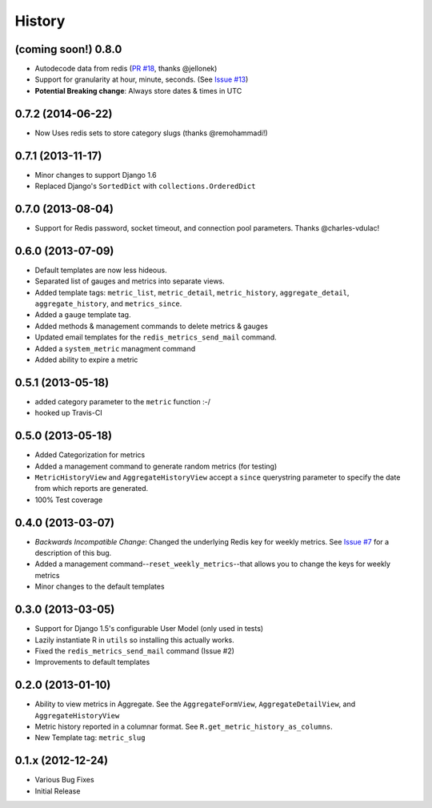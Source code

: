 History
-------

(coming soon!) 0.8.0
++++++++++++++++++++

- Autodecode data from redis (`PR #18 <https://github.com/bradmontgomery/django-redis-metrics/pull/18>`_, thanks @jellonek)
- Support for granularity at hour, minute, seconds. (See `Issue #13 <https://github.com/bradmontgomery/django-redis-metrics/issues/13>`_)
- **Potential Breaking change**: Always store dates & times in UTC

0.7.2 (2014-06-22)
++++++++++++++++++

- Now Uses redis sets to store category slugs (thanks @remohammadi!)

0.7.1 (2013-11-17)
++++++++++++++++++

- Minor changes to support Django 1.6
- Replaced Django's ``SortedDict`` with ``collections.OrderedDict``

0.7.0 (2013-08-04)
++++++++++++++++++

- Support for Redis password, socket timeout, and connection pool parameters.
  Thanks @charles-vdulac!

0.6.0 (2013-07-09)
++++++++++++++++++

- Default templates are now less hideous.
- Separated list of gauges and metrics into separate views.
- Added template tags: ``metric_list``, ``metric_detail``, ``metric_history``,
  ``aggregate_detail``, ``aggregate_history``, and ``metrics_since``.
- Added a ``gauge`` template tag.
- Added methods & management commands to delete metrics & gauges
- Updated email templates for the ``redis_metrics_send_mail`` command.
- Added a ``system_metric`` managment command
- Added ability to expire a metric

0.5.1 (2013-05-18)
++++++++++++++++++

- added category parameter to the ``metric`` function :-/
- hooked up Travis-CI

0.5.0 (2013-05-18)
++++++++++++++++++

- Added Categorization for metrics
- Added a management command to generate random metrics (for testing)
- ``MetricHistoryView`` and ``AggregateHistoryView`` accept a ``since``
  querystring parameter to specify the date from which reports are generated.
- 100% Test coverage


0.4.0 (2013-03-07)
++++++++++++++++++

- *Backwards Incompatible Change*: Changed the underlying Redis key for weekly
  metrics. See `Issue #7 <https://github.com/bradmontgomery/django-redis-metrics/issues/7>`_
  for a description of this bug.
- Added a management command--``reset_weekly_metrics``--that allows you to change
  the keys for weekly metrics
- Minor changes to the default templates


0.3.0 (2013-03-05)
++++++++++++++++++

- Support for Django 1.5's configurable User Model (only used in tests)
- Lazily instantiate R in ``utils`` so installing this actually works.
- Fixed the ``redis_metrics_send_mail`` command (Issue #2)
- Improvements to default templates


0.2.0 (2013-01-10)
++++++++++++++++++

- Ability to view metrics in Aggregate. See the ``AggregateFormView``,
  ``AggregateDetailView``, and ``AggregateHistoryView``
- Metric history reported in a columnar format. See
  ``R.get_metric_history_as_columns``.
- New Template tag: ``metric_slug``


0.1.x (2012-12-24)
++++++++++++++++++

- Various Bug Fixes
- Initial Release
